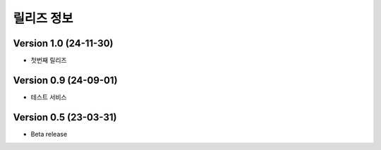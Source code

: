 릴리즈 정보
==================

Version 1.0 (24-11-30)
-----------------------

- 첫번째 릴리즈

Version 0.9 (24-09-01)
-----------------------

- 테스트 서비스

Version 0.5 (23-03-31)
-----------------------

- Beta release



